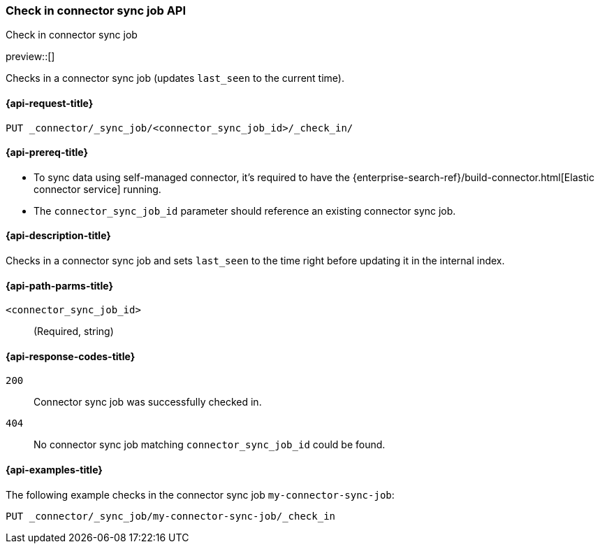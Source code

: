 [[check-in-connector-sync-job-api]]
=== Check in connector sync job API
++++
<titleabbrev>Check in connector sync job</titleabbrev>
++++

preview::[]

Checks in a connector sync job (updates `last_seen` to the current time).

[[check-in-connector-sync-job-api-request]]
==== {api-request-title}
`PUT _connector/_sync_job/<connector_sync_job_id>/_check_in/`

[[check-in-connector-sync-job-api-prereqs]]
==== {api-prereq-title}

* To sync data using self-managed connector, it's required to have the {enterprise-search-ref}/build-connector.html[Elastic connector service] running.
* The `connector_sync_job_id` parameter should reference an existing connector sync job.

[[check-in-connector-sync-job-api-desc]]
==== {api-description-title}

Checks in a connector sync job and sets `last_seen` to the time right before updating it in the internal index.

[[check-in-connector-sync-job-path-params]]
==== {api-path-parms-title}

`<connector_sync_job_id>`::
(Required, string)

[[check-in-connector-sync-job-api-response-codes]]
==== {api-response-codes-title}

`200`::
Connector sync job was successfully checked in.

`404`::
No connector sync job matching `connector_sync_job_id` could be found.

[[check-in-connector-sync-job-api-example]]
==== {api-examples-title}

The following example checks in the connector sync job `my-connector-sync-job`:

[source,console]
----
PUT _connector/_sync_job/my-connector-sync-job/_check_in
----
// TEST[skip:there's no way to clean up after creating a connector sync job, as we don't know the id ahead of time. Therefore, skip this test.]
